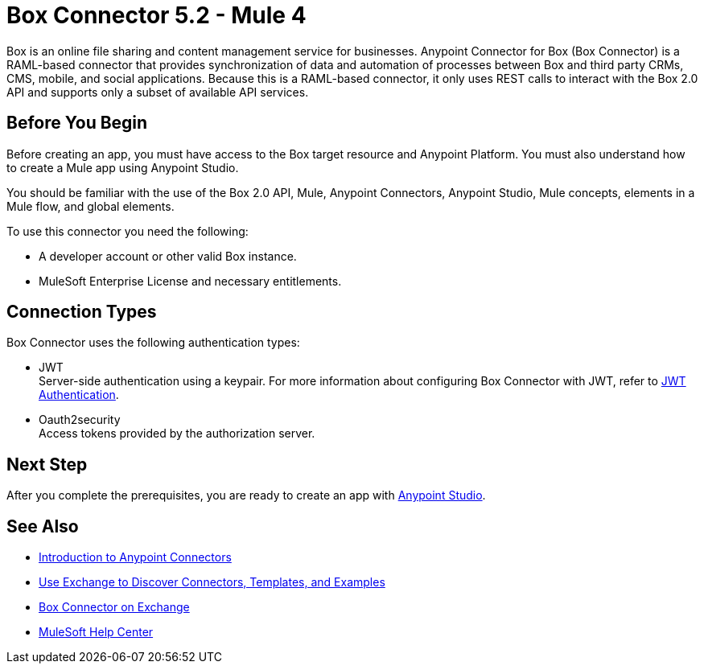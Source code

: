= Box Connector 5.2 - Mule 4

Box is an online file sharing and content management service for businesses. Anypoint Connector for Box (Box Connector) is a RAML-based connector that provides synchronization of data and automation of processes between Box
and third party CRMs, CMS, mobile, and social applications. Because this is a RAML-based connector, it only uses REST calls to interact with the Box 2.0 API and supports only a subset of available API services.

== Before You Begin

Before creating an app, you must have access to the Box target resource and Anypoint Platform.
You must also understand how to create a Mule app using Anypoint Studio.

You should be familiar with the use of the Box 2.0 API, Mule, Anypoint Connectors, Anypoint Studio, Mule concepts, elements in a Mule flow, and global elements.

To use this connector you need the following:

* A developer account or other valid Box instance.
* MuleSoft Enterprise License and necessary entitlements.

== Connection Types

Box Connector uses the following authentication types:

* JWT +
Server-side authentication using a keypair. For more information about configuring
Box Connector with JWT, refer to xref:box-connector-config-topics.adoc#jwt[JWT Authentication].

* Oauth2security +
Access tokens provided by the authorization server.


== Next Step

After you complete the prerequisites, you are ready to create an app with xref:box-connector-studio.adoc[Anypoint Studio].

== See Also

* xref:connectors::introduction/introduction-to-anypoint-connectors.adoc[Introduction to Anypoint Connectors]
* xref:connectors::introduction/intro-use-exchange.adoc[Use Exchange to Discover Connectors, Templates, and Examples]
* https://www.mulesoft.com/exchange/com.mulesoft.connectors/mule-box-connector/[Box Connector on Exchange]
* https://help.mulesoft.com[MuleSoft Help Center]
